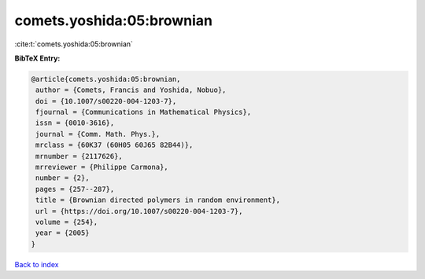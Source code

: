 comets.yoshida:05:brownian
==========================

:cite:t:`comets.yoshida:05:brownian`

**BibTeX Entry:**

.. code-block:: bibtex

   @article{comets.yoshida:05:brownian,
    author = {Comets, Francis and Yoshida, Nobuo},
    doi = {10.1007/s00220-004-1203-7},
    fjournal = {Communications in Mathematical Physics},
    issn = {0010-3616},
    journal = {Comm. Math. Phys.},
    mrclass = {60K37 (60H05 60J65 82B44)},
    mrnumber = {2117626},
    mrreviewer = {Philippe Carmona},
    number = {2},
    pages = {257--287},
    title = {Brownian directed polymers in random environment},
    url = {https://doi.org/10.1007/s00220-004-1203-7},
    volume = {254},
    year = {2005}
   }

`Back to index <../By-Cite-Keys.rst>`_
